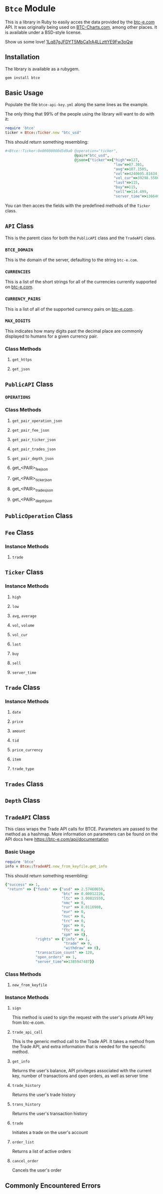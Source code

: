 * =Btce= Module

This is a library in Ruby to easily acces the data provided by the [[http://btc-e.com][btc-e.com]] API.
It was originally being used on [[http://btc-charts.com][BTC-Charts.com]], among other places.
It is available under a BSD-style license.

Show us some love! [[bitcoin:1Lq87gJFDYT5MbCa1rA4LLzttYE9Fw3oQw][1Lq87gJFDYT5MbCa1rA4LLzttYE9Fw3oQw]]

** Installation

The library is available as a rubygem.

#+BEGIN_SRC sh
gem install btce
#+END_SRC

** Basic Usage

Populate the file =btce-api-key.yml= along the same lines as the example.

The only thing that 99% of the people using the library will want to do with it:

#+BEGIN_SRC ruby
require 'btce'
ticker = Btce::Ticker.new "btc_usd"
#+END_SRC

This should return something resembling:

#+BEGIN_SRC ruby
#<Btce::Ticker:0x00000000d5d9a0 @operation="ticker",
                                @pair="btc_usd",
                                @json={"ticker"=>{"high"=>127,
                                                  "low"=>87.301,
                                                  "avg"=>107.1505,
                                                  "vol"=>4240695.81634,
                                                  "vol_cur"=>39298.55663,
                                                  "last"=>115,
                                                  "buy"=>115,
                                                  "sell"=>114.499,
                                                  "server_time"=>1366406293}}>
#+END_SRC

You can then acces the fields with the predefined methods of the =Ticker= class.

** =API= Class

This is the parent class for both the =PublicAPI= class and the =TradeAPI= class.

*** =BTCE_DOMAIN=

This is the domain of the server, defaulting to the string =btc-e.com=.

*** =CURRENCIES=

This is a list of the short strings for all of the currencies currently supported on [[http://btc-e.com][btc-e.com]].

*** =CURRENCY_PAIRS=

This is a list of all of the supported currency pairs on [[http://btc-e.com][btc-e.com]].

*** =MAX_DIGITS=

This indicates how many digits past the decimal place are commonly displayed to humans for a given currency pair.

*** Class Methods

**** =get_https=

**** =get_json=

** =PublicAPI= Class

*** =OPERATIONS=

*** Class Methods

**** =get_pair_operation_json=

**** =get_pair_fee_json=

**** =get_pair_ticker_json=

**** =get_pair_trades_json=

**** =get_pair_depth_json=

**** get_<PAIR>_fee_json

**** get_<PAIR>_ticker_json

**** get_<PAIR>_trades_json

**** get_<PAIR>_depth_json


** =PublicOperation= Class

** =Fee= Class

*** Instance Methods

**** =trade=

** =Ticker= Class

*** Instance Methods

**** =high=

**** =low=

**** =avg=, =average=

**** =vol=, =volume=

**** =vol_cur=

**** =last=

**** =buy=

**** =sell=

**** =server_time=

** =Trade= Class

*** Instance Methods

**** =date=

**** =price=

**** =amount=

**** =tid=

**** =price_currency=

**** =item=

**** =trade_type=

** =Trades= Class

** =Depth= Class
** =TradeAPI= Class

This class wraps the Trade API calls for BTCE. Parameters are passed to the method as a hashmap. More information on parameters can be found on the API docs here https://btc-e.com/api/documentation

*** Basic Usage

#+BEGIN_SRC ruby
require 'btce'
info = Btce::TradeAPI.new_from_keyfile.get_info
#+END_SRC

This should return something resembling:

#+BEGIN_SRC ruby
{"success" => 1,
 "return" => {"funds" => {"usd" => 2.57460659,
                          "btc" => 0.00012226,
                          "ltc" => 3.00815559,
                          "nmc" => 0,
                          "rur" => 8.0116908,
                          "eur" => 0,
                          "nvc" => 0,
                          "trc" => 0,
                          "ppc" => 0,
                          "ftc" => 0,
                          "xpm" => 0},
              "rights" => {"info" => 1,
                           "trade" => 0,
                           "withdraw" => 0},
              "transaction_count" => 120,
              "open_orders" => 1,
              "server_time"=>1385947487}}
#+END_SRC

*** Class Methods

**** =new_from_keyfile=

*** Instance Methods

**** =sign=
This method is used to sign the request with the user's private API key from btc-e.com.
**** =trade_api_call=
This is the generic method call to the Trade API. It takes a method from the Trade API, and extra information that is needed for the specific method.
**** =get_info=
Returns the user's balance, API privileges associated with the current key, number of transactions and open orders, as well as server time
**** =trade_history=
Returns the user's trade history
**** =trans_history=
Returns the user's transaction history		 
**** =trade=
Initiates a trade on the user's account
**** =order_list=
Returns a list of active orders		 
**** =cancel_order=
Cancels the user's order

** Commonly Encountered Errors

*** Querying the endpoint more than once a second.

You can only query BTC-e's endpoint at most once a second currently.
If you see something similar to the following error, that is probably what you are encountering.


#+BEGIN_SRC
Same nonce is sent for every request.

{"success"=>0, "error"=>"invalid nonce parameter; on key:1409032186, you sent:1409032186, you should send:1409032187"}
#+END_SRC
